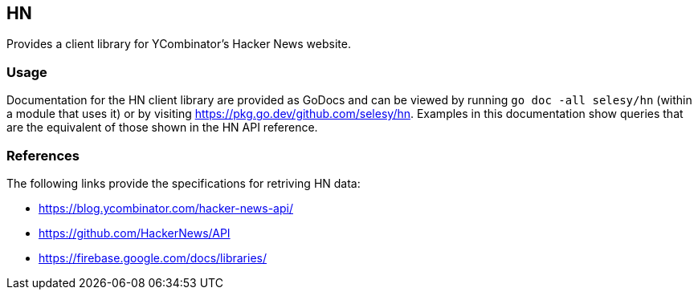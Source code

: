== HN

Provides a client library for YCombinator's Hacker News website.

=== Usage

Documentation for the HN client library are provided as GoDocs and can
be viewed by running `go doc -all selesy/hn` (within a module that uses
it) or by visiting https://pkg.go.dev/github.com/selesy/hn.  Examples in this documentation show queries that are the equivalent of those shown in the HN API reference.

=== References

The following links provide the specifications for retriving HN data:

- https://blog.ycombinator.com/hacker-news-api/
- https://github.com/HackerNews/API
- https://firebase.google.com/docs/libraries/
